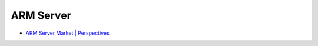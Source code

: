 ========================================
ARM Server
========================================

* `ARM Server Market | Perspectives <http://perspectives.mvdirona.com/2015/10/arm-server-market/>`_
